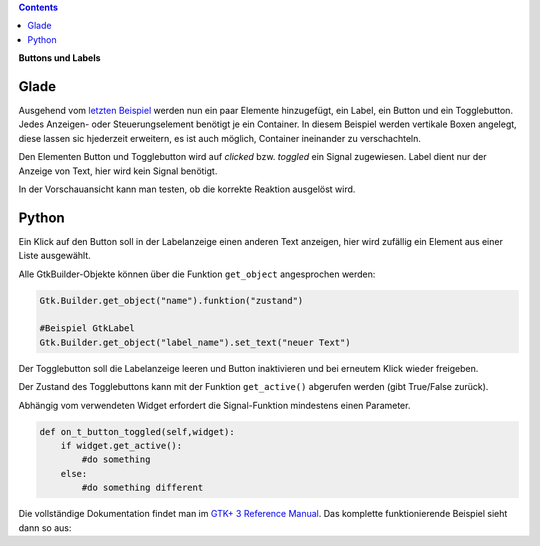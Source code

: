 .. title: Push the button
.. slug: push-the-button
.. date: 2016-11-02 23:56:07 UTC+01:00
.. tags: glade,python
.. category: tutorial
.. link: 
.. description: 
.. type: text

.. class:: warning pull-right

.. contents::

**Buttons und Labels**

Glade
-----

Ausgehend vom `letzten Beispiel <link://slug/fenster-mit-aussicht>`_ werden nun ein paar Elemente hinzugefügt, ein Label, ein Button und ein Togglebutton. Jedes Anzeigen- oder Steuerungselement benötigt je ein Container. In diesem Beispiel werden vertikale Boxen angelegt, diese lassen sic hjederzeit erweitern, es ist auch möglich, Container ineinander zu verschachteln.

Den Elementen Button und Togglebutton wird auf *clicked* bzw. *toggled* ein Signal zugewiesen. Label dient nur der Anzeige von Text, hier wird kein Signal benötigt.

In der Vorschauansicht kann man testen, ob die korrekte Reaktion ausgelöst wird.

.. thumbnail:: /images/02_gladepreview.png

.. TEASER_END

.. listing:: 02_labelbutton.glade xml

Python
------

Ein Klick auf den Button soll in der Labelanzeige einen anderen Text anzeigen, hier wird zufällig ein Element aus einer Liste ausgewählt.

Alle GtkBuilder-Objekte können über die Funktion ``get_object`` angesprochen werden:

.. code-block:: python

    Gtk.Builder.get_object("name").funktion("zustand")

    #Beispiel GtkLabel
    Gtk.Builder.get_object("label_name").set_text("neuer Text")

Der Togglebutton soll die Labelanzeige leeren und Button inaktivieren und bei erneutem Klick wieder freigeben.

Der Zustand des Togglebuttons kann mit der Funktion ``get_active()`` abgerufen werden (gibt True/False zurück).

Abhängig vom verwendeten Widget erfordert die Signal-Funktion mindestens einen Parameter.

.. code-block:: python

    def on_t_button_toggled(self,widget):
        if widget.get_active():
            #do something
        else:
            #do something different

Die vollständige Dokumentation findet man im `GTK+ 3 Reference Manual <https://developer.gnome.org/gtk3/stable/>`_. Das komplette funktionierende Beispiel sieht dann so aus:

.. listing:: 02_labelbutton.py python


